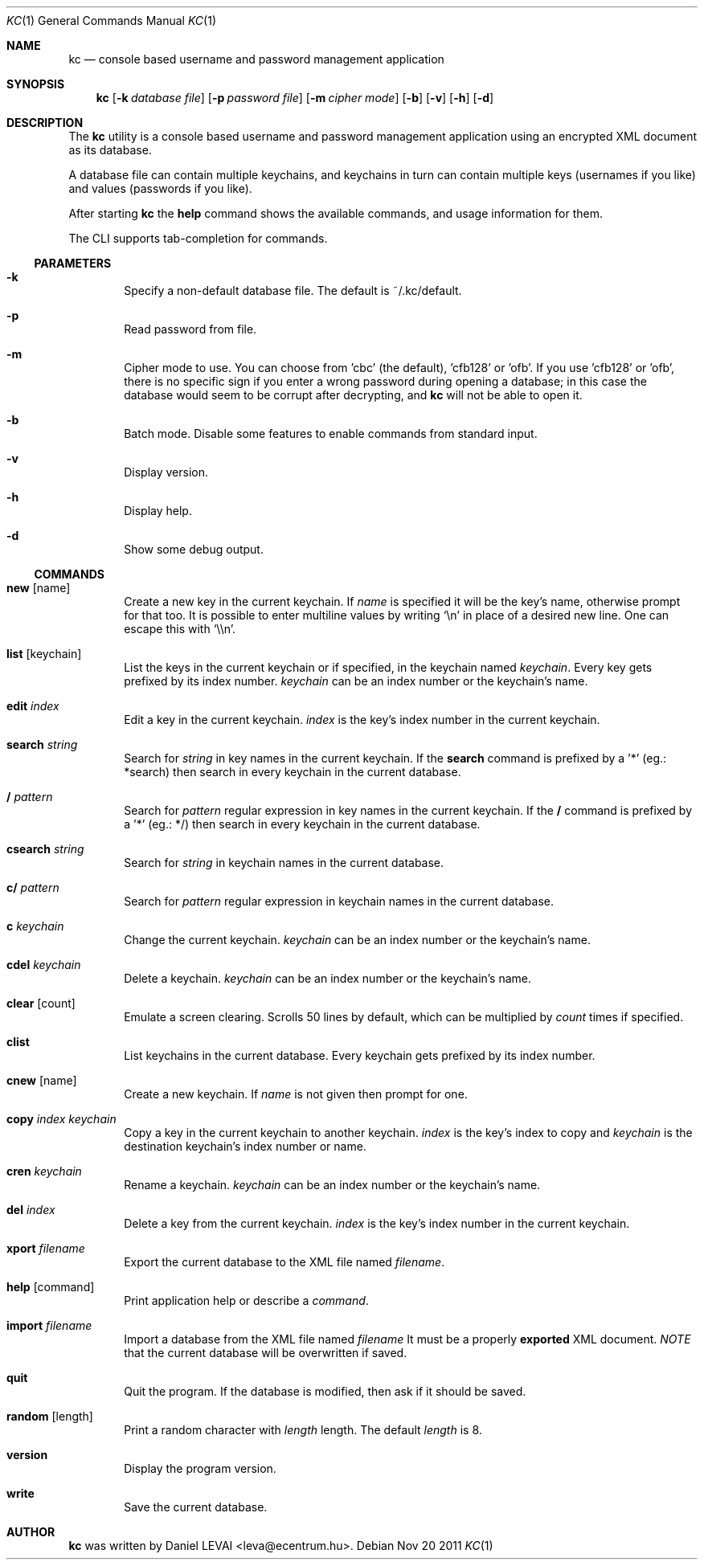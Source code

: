 .\"Copyright (c) 2011 LEVAI Daniel
.\"All rights reserved.
.\"Redistribution and use in source and binary forms, with or without
.\"modification, are permitted provided that the following conditions are met:
.\"	* Redistributions of source code must retain the above copyright
.\"	notice, this list of conditions and the following disclaimer.
.\"	* Redistributions in binary form must reproduce the above copyright
.\"	notice, this list of conditions and the following disclaimer in the
.\"	documentation and/or other materials provided with the distribution.
.\"THIS SOFTWARE IS PROVIDED BY THE COPYRIGHT HOLDERS AND CONTRIBUTORS "AS IS" AND
.\"ANY EXPRESS OR IMPLIED WARRANTIES, INCLUDING, BUT NOT LIMITED TO, THE IMPLIED
.\"WARRANTIES OF MERCHANTABILITY AND FITNESS FOR A PARTICULAR PURPOSE ARE
.\"DISCLAIMED. IN NO EVENT SHALL LEVAI Daniel BE LIABLE FOR ANY
.\"DIRECT, INDIRECT, INCIDENTAL, SPECIAL, EXEMPLARY, OR CONSEQUENTIAL DAMAGES
.\"(INCLUDING, BUT NOT LIMITED TO, PROCUREMENT OF SUBSTITUTE GOODS OR SERVICES;
.\"LOSS OF USE, DATA, OR PROFITS; OR BUSINESS INTERRUPTION) HOWEVER CAUSED AND
.\"ON ANY THEORY OF LIABILITY, WHETHER IN CONTRACT, STRICT LIABILITY, OR TORT
.\"(INCLUDING NEGLIGENCE OR OTHERWISE) ARISING IN ANY WAY OUT OF THE USE OF THIS
.\"SOFTWARE, EVEN IF ADVISED OF THE POSSIBILITY OF SUCH DAMAGE.
.Dd Nov 20 2011
.Dt KC 1
.Os
.Sh NAME
.Nm kc
.Nd console based username and password management application
.Sh SYNOPSIS
.Nm kc
.Op Fl k Ar database file
.Op Fl p Ar password file
.Op Fl m Ar cipher mode
.Op Fl b
.Op Fl v
.Op Fl h
.Op Fl d
.Sh DESCRIPTION
The
.Nm
utility is a console based username and password management application using an encrypted XML document as its database.
.Pp
A database file can contain multiple keychains, and keychains in turn can contain multiple keys (usernames if you like) and values (passwords if you like).
.Pp
After starting
.Nm
the
.Cm help
command shows the available commands, and usage information for them.
.Pp
The CLI supports tab-completion for commands.
.Ss PARAMETERS
.Bl -tag -offset ||| -width |
.It Fl k
Specify a non-default database file. The default is ~/.kc/default.
.It Fl p
Read password from file.
.It Fl m
Cipher mode to use. You can choose from 'cbc' (the default), 'cfb128' or 'ofb'. If you use 'cfb128' or 'ofb', there is no specific sign if you enter a wrong password during opening a database; in this case the database would seem to be corrupt after decrypting, and
.Nm
will not be able to open it.
.It Fl b
Batch mode. Disable some features to enable commands from standard input.
.It Fl v
Display version.
.It Fl h
Display help.
.It Fl d
Show some debug output.
.El
.Ss COMMANDS
.Bl -tag -offset ||| -width |
.It Cm new Op name
Create a new key in the current keychain. If
.Ar name
is specified it will be the key's name, otherwise prompt for that too. It is possible to enter multiline values by writing
.Ql \en
in place of a desired new line. One can escape this with
.Ql \e\en .
.It Cm list Op keychain
List the keys in the current keychain or if specified, in the keychain named
.Ar keychain .
Every key gets prefixed by its index number.
.Ar keychain
can be an index number or the keychain's name.
.It Cm edit Ar index
Edit a key in the current keychain.
.Ar index
is the key's index number in the current keychain.
.It Cm search Ar string
Search for
.Ar string
in key names in the current keychain.
If the
.Cm search
command is prefixed by a '*' (eg.: *search) then search in every keychain in the current database.
.It Cm / Ar pattern
Search for
.Ar pattern
regular expression in key names in the current keychain.
If the
.Cm /
command is prefixed by a '*' (eg.: */) then search in every keychain in the current database.
.It Cm csearch Ar string
Search for
.Ar string
in keychain names in the current database.
.It Cm c/ Ar pattern
Search for
.Ar pattern
regular expression in keychain names in the current database.
.It Cm c Ar keychain
Change the current keychain.
.Ar keychain
can be an index number or the keychain's name.
.It Cm cdel Ar keychain
Delete a keychain.
.Ar keychain
can be an index number or the keychain's name.
.It Cm clear Op count
Emulate a screen clearing. Scrolls 50 lines by default, which can be multiplied by
.Ar count
times if specified.
.It Cm clist
List keychains in the current database. Every keychain gets prefixed by its index number.
.It Cm cnew Op name
Create a new keychain. If
.Ar name
is not given then prompt for one.
.It Cm copy Ar index Ar keychain
Copy a key in the current keychain to another keychain.
.Ar index
is the key's index to copy and
.Ar keychain
is the destination keychain's index number or name.
.It Cm cren Ar keychain
Rename a keychain.
.Ar keychain
can be an index number or the keychain's name.
.It Cm del Ar index
Delete a key from the current keychain.
.Ar index
is the key's index number in the current keychain.
.It Cm xport Ar filename
Export the current database to the XML file named
.Ar filename .
.It Cm help Op command
Print application help or describe a
.Ar command .
.It Cm import Ar filename
Import a database from the XML file named
.Ar filename
It must be a properly
.Cm exported
XML document.
.Em NOTE
that the current database will be overwritten if saved.
.It Cm quit
Quit the program. If the database is modified, then ask if it should be saved.
.It Cm random Op length
Print a random character with
.Ar length
length. The default
.Ar length
is 8.
.It Cm version
Display the program version.
.It Cm write
Save the current database.
.El
.Sh AUTHOR
.Nm
was written by
.An Daniel LEVAI
<leva@ecentrum.hu>.
